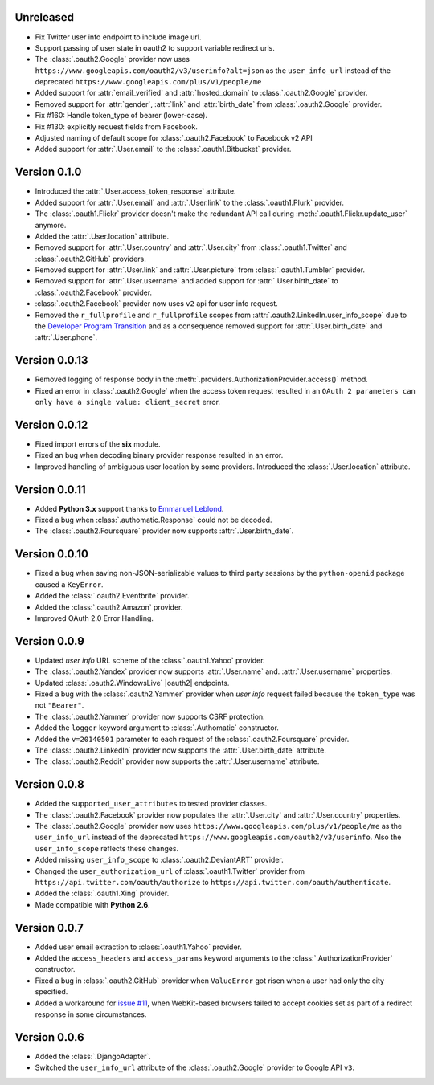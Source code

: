 Unreleased
----------

* Fix Twitter user info endpoint to include image url.
* Support passing of user state in oauth2 to support variable redirect urls.
* The :class:`.oauth2.Google` provider now uses
  ``https://www.googleapis.com/oauth2/v3/userinfo?alt=json`` as the ``user_info_url``
  instead of the deprecated ``https://www.googleapis.com/plus/v1/people/me``
* Added support for :attr:`email_verified` and :attr:`hosted_domain`
  to :class:`.oauth2.Google` provider.
* Removed support for :attr:`gender`, :attr:`link` and :attr:`birth_date`
  from :class:`.oauth2.Google` provider.
* Fix #160: Handle token_type of bearer (lower-case).
* Fix #130: explicitly request fields from Facebook. 
* Adjusted naming of default scope for :class:`.oauth2.Facebook` to Facebook v2 API
* Added support for :attr:`.User.email` to the :class:`.oauth1.Bitbucket` provider.

Version 0.1.0
-------------

* Introduced the :attr:`.User.access_token_response` attribute.
* Added support for :attr:`.User.email` and :attr:`.User.link` to the
  :class:`.oauth1.Plurk` provider.
* The :class:`.oauth1.Flickr` provider doesn't make the redundant API call
  during :meth:`.oauth1.Flickr.update_user` anymore.
* Added the :attr:`.User.location` attribute.
* Removed support for :attr:`.User.country` and :attr:`.User.city` from
  :class:`.oauth1.Twitter` and :class:`.oauth2.GitHub` providers.
* Removed support for :attr:`.User.link` and :attr:`.User.picture` from
  :class:`.oauth1.Tumbler` provider.
* Removed support for :attr:`.User.username` and added support for
  :attr:`.User.birth_date` to :class:`.oauth2.Facebook` provider.
* :class:`.oauth2.Facebook` provider now uses ``v2`` api for user info request.
* Removed the ``r_fullprofile`` and ``r_fullprofile`` scopes from
  :attr:`.oauth2.LinkedIn.user_info_scope` due to the
  `Developer Program Transition <https://developer.linkedin.com/support/
  developer-program-transition>`__ and as a consequence removed support for
  :attr:`.User.birth_date` and :attr:`.User.phone`.

Version 0.0.13
--------------

* Removed logging of response body in the
  :meth:`.providers.AuthorizationProvider.access()` method.
* Fixed an error in :class:`.oauth2.Google` when the access token request
  resulted in an
  ``OAuth 2 parameters can only have a single value: client_secret`` error.

Version 0.0.12
--------------

* Fixed import errors of the **six** module.
* Fixed an bug when decoding binary provider response resulted in an error.
* Improved handling of ambiguous user location by some providers. Introduced
  the :class:`.User.location` attribute.

Version 0.0.11
--------------

* Added **Python 3.x** support thanks to
  `Emmanuel Leblond <https://github.com/touilleMan>`__.
* Fixed a bug when :class:`.authomatic.Response` could not be decoded.
* The :class:`.oauth2.Foursquare` provider now supports
  :attr:`.User.birth_date`.

Version 0.0.10
--------------

* Fixed a bug when saving non-JSON-serializable values to third party sessions
  by the ``python-openid`` package caused a ``KeyError``.
* Added the :class:`.oauth2.Eventbrite` provider.
* Added the :class:`.oauth2.Amazon` provider.
* Improved OAuth 2.0 Error Handling.

Version 0.0.9
-------------

* Updated *user info* URL scheme of the :class:`.oauth1.Yahoo` provider.
* The :class:`.oauth2.Yandex` provider now supports :attr:`.User.name` and.
  :attr:`.User.username` properties.
* Updated :class:`.oauth2.WindowsLive` |oauth2| endpoints.
* Fixed a bug with the :class:`.oauth2.Yammer` provider when *user info* request
  failed because the ``token_type`` was not ``"Bearer"``.
* The :class:`.oauth2.Yammer` provider now supports CSRF protection.
* Added the ``logger`` keyword argument to :class:`.Authomatic` constructor.
* Added the ``v=20140501`` parameter to each request of the
  :class:`.oauth2.Foursquare` provider.
* The :class:`.oauth2.LinkedIn` provider now supports the
  :attr:`.User.birth_date` attribute.
* The :class:`.oauth2.Reddit` provider now supports the
  :attr:`.User.username` attribute.

Version 0.0.8
-------------

* Added the ``supported_user_attributes`` to tested provider classes.
* The :class:`.oauth2.Facebook` provider now populates the :attr:`.User.city`
  and :attr:`.User.country` properties.
* The :class:`.oauth2.Google` prowider now uses
  ``https://www.googleapis.com/plus/v1/people/me`` as the ``user_info_url`` instead of
  the deprecated ``https://www.googleapis.com/oauth2/v3/userinfo``. Also the
  ``user_info_scope`` reflects these changes.
* Added missing ``user_info_scope`` to :class:`.oauth2.DeviantART` provider.
* Changed the ``user_authorization_url`` of :class:`.oauth1.Twitter` provider from
  ``https://api.twitter.com/oauth/authorize`` to
  ``https://api.twitter.com/oauth/authenticate``.
* Added the :class:`.oauth1.Xing` provider.
* Made compatible with **Python 2.6**.


Version 0.0.7
-------------

* Added user email extraction to :class:`.oauth1.Yahoo` provider.
* Added the ``access_headers`` and ``access_params``
  keyword arguments to the :class:`.AuthorizationProvider` constructor.
* Fixed a bug in :class:`.oauth2.GitHub` provider when ``ValueError`` got risen
  when a user had only the city specified.
* Added a workaround for
  `issue #11 <https://github.com/peterhudec/authomatic/issues/11>`__,
  when WebKit-based browsers failed to accept cookies set as part of a
  redirect response in some circumstances.

Version 0.0.6
-------------

* Added the :class:`.DjangoAdapter`.
* Switched the ``user_info_url`` attribute of the :class:`.oauth2.Google`
  provider to Google API ``v3``.

